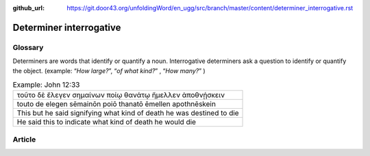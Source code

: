 :github_url: https://git.door43.org/unfoldingWord/en_ugg/src/branch/master/content/determiner_interrogative.rst

.. _determiner_interrogative:

Determiner interrogative
========================

Glossary
--------

Determiners are words that identify or quantify a noun. Interrogative
determiners ask a question to identify or quantify the object. (example:
“\ *How large?*\ ”, “\ *of what kind?*\ ” , “\ *How many?*\ ” )

.. csv-table:: Example: John 12:33

  τοῦτο δὲ ἔλεγεν σημαίνων ποίῳ θανάτῳ ἤμελλεν ἀποθνῄσκειν
  touto de elegen sēmainōn poiō thanatō ēmellen apothnēskein
  This but he said signifying what kind of death he was destined to die
  He said this to indicate what kind of death he would die

Article
-------
